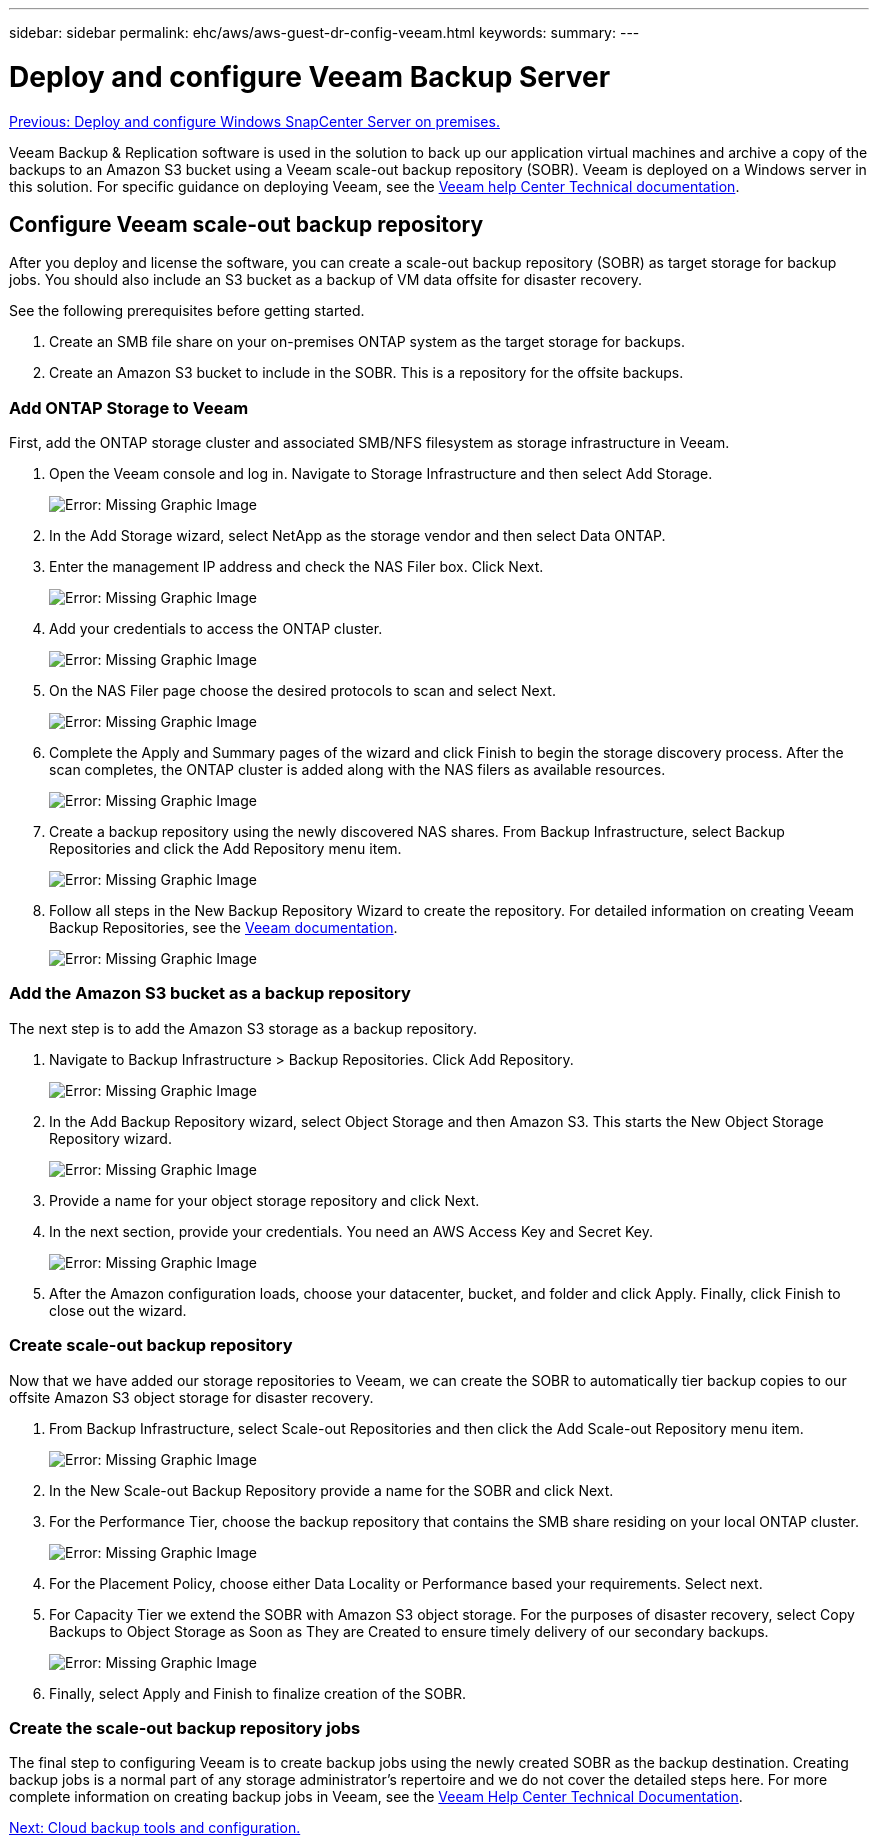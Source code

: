 ---
sidebar: sidebar
permalink: ehc/aws/aws-guest-dr-config-veeam.html
keywords:
summary:
---

= Deploy and configure Veeam Backup Server
:hardbreaks:
:nofooter:
:icons: font
:linkattrs:
:imagesdir: ./../../media/

//
// This file was created with NDAC Version 2.0 (August 17, 2020)
//
// 2022-07-20 15:53:45.467734
//

link:aws-guest-dr-config-snapcenter.html[Previous: Deploy and configure Windows SnapCenter Server on premises.]

Veeam Backup & Replication software is used in the solution to back up our application virtual machines and archive a copy of the backups to an Amazon S3 bucket using a Veeam scale-out backup repository (SOBR). Veeam is deployed on a Windows server in this solution. For specific guidance on deploying Veeam, see the https://www.veeam.com/documentation-guides-datasheets.html[Veeam help Center Technical documentation^].

== Configure Veeam scale-out backup repository

After you deploy and license the software, you can create a scale-out backup repository (SOBR) as target storage for backup jobs. You should also include an S3 bucket as a backup of VM data offsite for disaster recovery.

See the following prerequisites before getting started.

. Create an SMB file share on your on-premises ONTAP system as the target storage for backups.
. Create an Amazon S3 bucket to include in the SOBR. This is a repository for the offsite backups.

=== Add ONTAP Storage to Veeam

First, add the ONTAP storage cluster and associated SMB/NFS filesystem as storage infrastructure in Veeam.

. Open the Veeam console and log in. Navigate to Storage Infrastructure and then select Add Storage.
+
image:dr-vmc-aws-image26.png[Error: Missing Graphic Image]

. In the Add Storage wizard, select NetApp as the storage vendor and then select Data ONTAP.
. Enter the management IP address and check the NAS Filer box. Click Next.
+
image:dr-vmc-aws-image27.png[Error: Missing Graphic Image]

. Add your credentials to access the ONTAP cluster.
+
image:dr-vmc-aws-image28.png[Error: Missing Graphic Image]

. On the NAS Filer page choose the desired protocols to scan and select Next.
+
image:dr-vmc-aws-image29.png[Error: Missing Graphic Image]

. Complete the Apply and Summary pages of the wizard and click Finish to begin the storage discovery process. After the scan completes, the ONTAP cluster is added along with the NAS filers as available resources.
+
image:dr-vmc-aws-image30.png[Error: Missing Graphic Image]

. Create a backup repository using the newly discovered NAS shares. From Backup Infrastructure, select Backup Repositories and click the Add Repository menu item.
+
image:dr-vmc-aws-image31.png[Error: Missing Graphic Image]

. Follow all steps in the New Backup Repository Wizard to create the repository. For detailed information on creating Veeam Backup Repositories, see the https://www.veeam.com/documentation-guides-datasheets.html[Veeam documentation^].
+
image:dr-vmc-aws-image32.png[Error: Missing Graphic Image]

=== Add the Amazon S3 bucket as a backup repository

The next step is to add the Amazon S3 storage as a backup repository.

. Navigate to Backup Infrastructure > Backup Repositories. Click Add Repository.
+
image:dr-vmc-aws-image33.png[Error: Missing Graphic Image]

. In the Add Backup Repository wizard, select Object Storage and then Amazon S3. This starts the New Object Storage Repository wizard.
+
image:dr-vmc-aws-image34.png[Error: Missing Graphic Image]

. Provide a name for your object storage repository and click Next.
. In the next section, provide your credentials. You need an AWS Access Key and Secret Key.
+
image:dr-vmc-aws-image35.png[Error: Missing Graphic Image]

. After the Amazon configuration loads, choose your datacenter, bucket, and folder and click Apply. Finally, click Finish to close out the wizard.

=== Create scale-out backup repository

Now that we have added our storage repositories to Veeam, we can create the SOBR to automatically tier backup copies to our offsite Amazon S3 object storage for disaster recovery.

. From Backup Infrastructure, select Scale-out Repositories and then click the Add Scale-out Repository menu item.
+
image:dr-vmc-aws-image37.png[Error: Missing Graphic Image]

. In the New Scale-out Backup Repository provide a name for the SOBR and click Next.
. For the Performance Tier, choose the backup repository that contains the SMB share residing on your local ONTAP cluster.
+
image:dr-vmc-aws-image38.png[Error: Missing Graphic Image]

. For the Placement Policy, choose either Data Locality or Performance based your requirements. Select next.
. For Capacity Tier we extend the SOBR with Amazon S3 object storage. For the purposes of disaster recovery, select Copy Backups to Object Storage as Soon as They are Created to ensure timely delivery of our secondary backups.
+
image:dr-vmc-aws-image39.png[Error: Missing Graphic Image]

. Finally, select Apply and Finish to finalize creation of the SOBR.

=== Create the scale-out backup repository jobs

The final step to configuring Veeam is to create backup jobs using the newly created SOBR as the backup destination. Creating backup jobs is a normal part of any storage administrator’s repertoire and we do not cover the detailed steps here. For more complete information on creating backup jobs in Veeam, see the https://www.veeam.com/documentation-guides-datasheets.html[Veeam Help Center Technical Documentation^].

link:aws-guest-dr-cloud-backup-config.html[Next: Cloud backup tools and configuration.]
